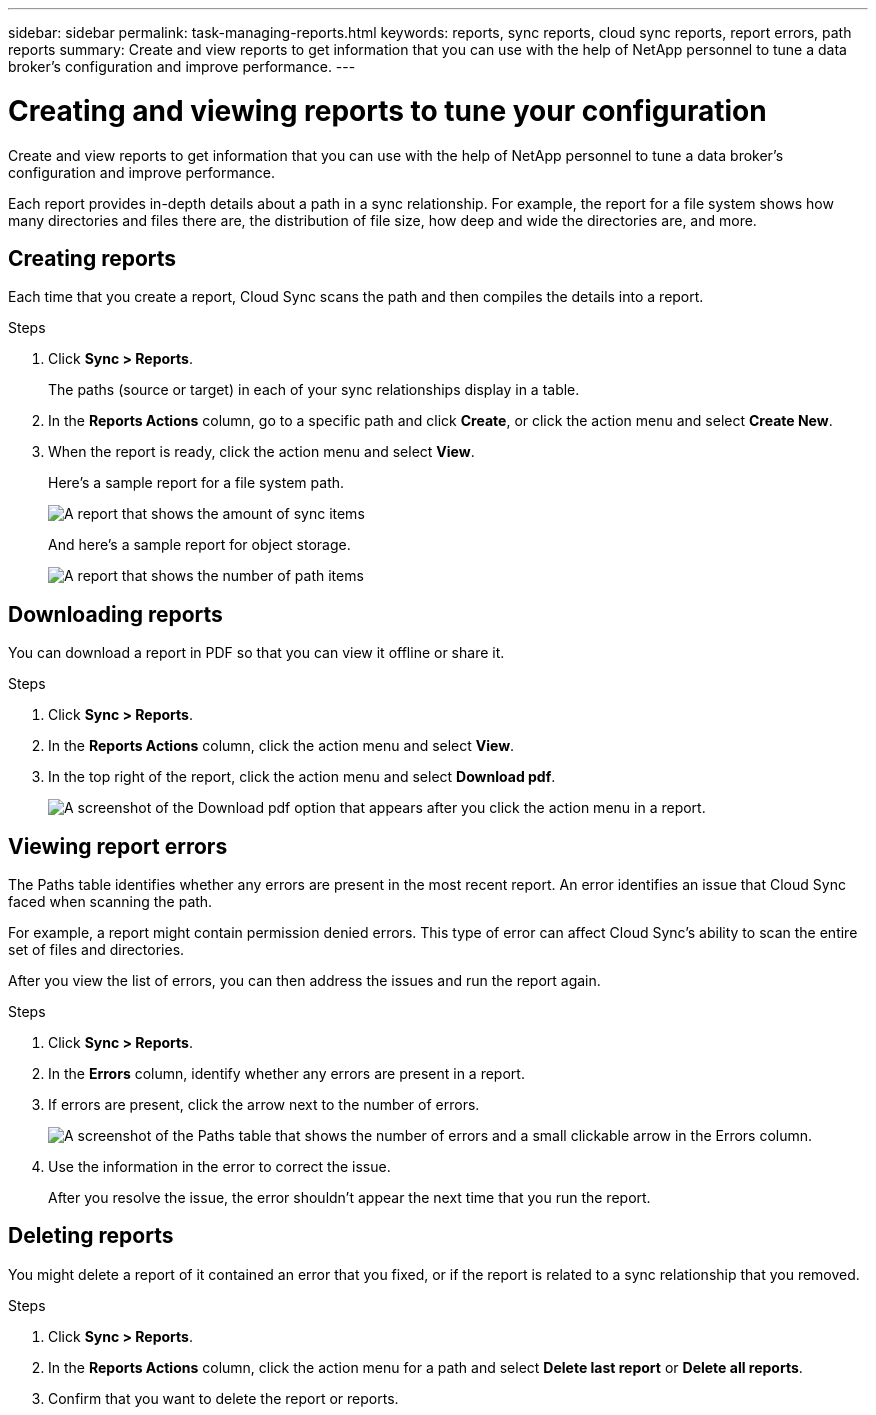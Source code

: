---
sidebar: sidebar
permalink: task-managing-reports.html
keywords: reports, sync reports, cloud sync reports, report errors, path reports
summary: Create and view reports to get information that you can use with the help of NetApp personnel to tune a data broker’s configuration and improve performance.
---

= Creating and viewing reports to tune your configuration
:toc: macro
:hardbreaks:
:nofooter:
:icons: font
:linkattrs:
:imagesdir: ./media/

[.lead]
Create and view reports to get information that you can use with the help of NetApp personnel to tune a data broker's configuration and improve performance.

Each report provides in-depth details about a path in a sync relationship. For example, the report for a file system shows how many directories and files there are, the distribution of file size, how deep and wide the directories are, and more.

== Creating reports

Each time that you create a report, Cloud Sync scans the path and then compiles the details into a report.

.Steps

. Click *Sync > Reports*.
+
The paths (source or target) in each of your sync relationships display in a table.

. In the *Reports Actions* column, go to a specific path and click *Create*, or click the action menu and select *Create New*.

. When the report is ready, click the action menu and select *View*.
+
Here's a sample report for a file system path.
+
image:screenshot_sync_report.gif[A report that shows the amount of sync items, file size, maximums, access time, change time, and modify time.]
+
And here's a sample report for object storage.
+
image:screenshot_sync_report_object.gif[A report that shows the number of path items, objects size, modify time, and storage class.]

== Downloading reports

You can download a report in PDF so that you can view it offline or share it.

.Steps

. Click *Sync > Reports*.

. In the *Reports Actions* column, click the action menu and select *View*.

. In the top right of the report, click the action menu and select *Download pdf*.
+
image:screenshot-sync-download-report.png[A screenshot of the Download pdf option that appears after you click the action menu in a report.]

== Viewing report errors

The Paths table identifies whether any errors are present in the most recent report. An error identifies an issue that Cloud Sync faced when scanning the path.

For example, a report might contain permission denied errors. This type of error can affect Cloud Sync's ability to scan the entire set of files and directories.

After you view the list of errors, you can then address the issues and run the report again.

.Steps

. Click *Sync > Reports*.

. In the *Errors* column, identify whether any errors are present in a report.

. If errors are present, click the arrow next to the number of errors.
+
image:screenshot_sync_report_errors.gif[A screenshot of the Paths table that shows the number of errors and a small clickable arrow in the Errors column.]

. Use the information in the error to correct the issue.
+
After you resolve the issue, the error shouldn't appear the next time that you run the report.

== Deleting reports

You might delete a report of it contained an error that you fixed, or if the report is related to a sync relationship that you removed.

.Steps

. Click *Sync > Reports*.

. In the *Reports Actions* column, click the action menu for a path and select *Delete last report* or *Delete all reports*.

. Confirm that you want to delete the report or reports.
